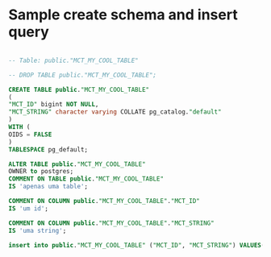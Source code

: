
* Sample create schema and insert query
  #+BEGIN_SRC sql

    -- Table: public."MCT_MY_COOL_TABLE"

    -- DROP TABLE public."MCT_MY_COOL_TABLE";

    CREATE TABLE public."MCT_MY_COOL_TABLE"
    (
    "MCT_ID" bigint NOT NULL,
    "MCT_STRING" character varying COLLATE pg_catalog."default"
    )
    WITH (
    OIDS = FALSE
    )
    TABLESPACE pg_default;

    ALTER TABLE public."MCT_MY_COOL_TABLE"
    OWNER to postgres;
    COMMENT ON TABLE public."MCT_MY_COOL_TABLE"
    IS 'apenas uma table';

    COMMENT ON COLUMN public."MCT_MY_COOL_TABLE"."MCT_ID"
    IS 'um id';

    COMMENT ON COLUMN public."MCT_MY_COOL_TABLE"."MCT_STRING"
    IS 'uma string';

    insert into public."MCT_MY_COOL_TABLE" ("MCT_ID", "MCT_STRING") VALUES(2, 'ola');

  #+END_SRC